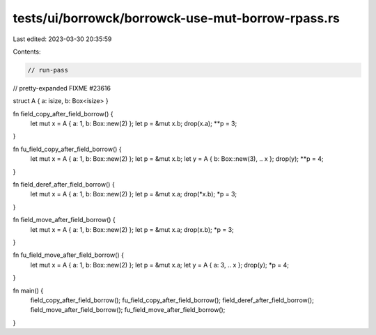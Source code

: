 tests/ui/borrowck/borrowck-use-mut-borrow-rpass.rs
==================================================

Last edited: 2023-03-30 20:35:59

Contents:

.. code-block:: rs

    // run-pass
// pretty-expanded FIXME #23616

struct A { a: isize, b: Box<isize> }

fn field_copy_after_field_borrow() {
    let mut x = A { a: 1, b: Box::new(2) };
    let p = &mut x.b;
    drop(x.a);
    **p = 3;
}

fn fu_field_copy_after_field_borrow() {
    let mut x = A { a: 1, b: Box::new(2) };
    let p = &mut x.b;
    let y = A { b: Box::new(3), .. x };
    drop(y);
    **p = 4;
}

fn field_deref_after_field_borrow() {
    let mut x = A { a: 1, b: Box::new(2) };
    let p = &mut x.a;
    drop(*x.b);
    *p = 3;
}

fn field_move_after_field_borrow() {
    let mut x = A { a: 1, b: Box::new(2) };
    let p = &mut x.a;
    drop(x.b);
    *p = 3;
}

fn fu_field_move_after_field_borrow() {
    let mut x = A { a: 1, b: Box::new(2) };
    let p = &mut x.a;
    let y = A { a: 3, .. x };
    drop(y);
    *p = 4;
}

fn main() {
    field_copy_after_field_borrow();
    fu_field_copy_after_field_borrow();
    field_deref_after_field_borrow();
    field_move_after_field_borrow();
    fu_field_move_after_field_borrow();
}


